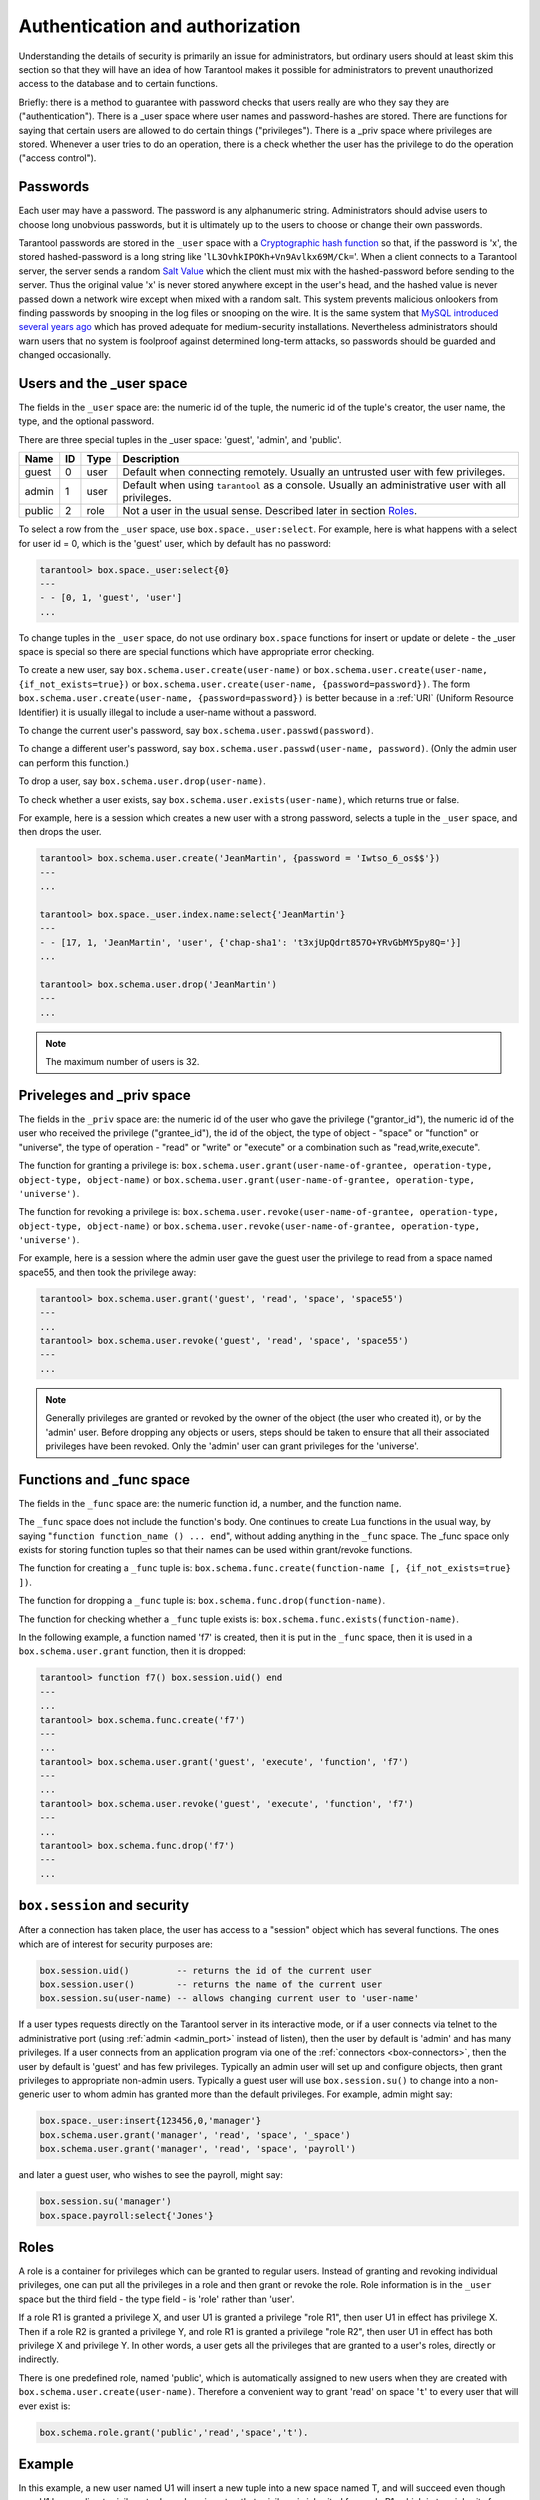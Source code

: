 .. _box-authentication:

-------------------------------------------------------------------------------
                    Authentication and authorization
-------------------------------------------------------------------------------

Understanding the details of security is primarily an issue for administrators,
but ordinary users should at least skim this section so that they will have an
idea of how Tarantool makes it possible for administrators to prevent
unauthorized access to the database and to certain functions.

Briefly: there is a method to guarantee with password checks that users really
are who they say they are ("authentication"). There is a _user space where user
names and password-hashes are stored. There are functions for saying that
certain users are allowed to do certain things ("privileges"). There is a _priv
space where privileges are stored. Whenever a user tries to do an operation,
there is a check whether the user has the privilege to do the operation
("access control").

===========================================================
                        Passwords
===========================================================

Each user may have a password. The password is any alphanumeric string.
Administrators should advise users to choose long unobvious passwords, but it
is ultimately up to the users to choose or change their own passwords.

Tarantool passwords are stored in the ``_user`` space with a `Cryptographic hash function`_
so that, if the password is 'x', the stored hashed-password is a long string
like '``lL3OvhkIPOKh+Vn9Avlkx69M/Ck=``'. When a client connects to a Tarantool
server, the server sends a random `Salt Value`_ which the client must mix with the
hashed-password before sending to the server. Thus the original value 'x' is
never stored anywhere except in the user's head, and the hashed value is never
passed down a network wire except when mixed with a random salt. This system
prevents malicious onlookers from finding passwords by snooping in the log
files or snooping on the wire. It is the same system that `MySQL introduced
several years ago`_ which has proved adequate for medium-security installations.
Nevertheless administrators should warn users that no system is foolproof against
determined long-term attacks, so passwords should be guarded and changed occasionally.

.. NOTE:

    To get the hash-password of a string '``X``', say ``box.schema.user.password('X')``.
    To see more about the details of the algorithm for the purpose of writing a new
    client application, read the `scramble.h`_ header file.

.. _Cryptographic hash function: https://en.wikipedia.org/wiki/Cryptographic_hash
.. _Salt Value: https://en.wikipedia.org/wiki/Salt_%28cryptography%29
.. _MySQL introduced several years ago: http://dev.mysql.com/doc/refman/4.1/en/password-hashing.html
.. _scramble.h: https://github.com/tarantool/tarantool/blob/master/src/scramble.h

===========================================================
                Users and the _user space
===========================================================

The fields in the ``_user`` space are: the numeric id of the tuple, the numeric
id of the tuple's creator, the user name, the type, and the optional password.

There are three special tuples in the _user space: 'guest', 'admin', and 'public'.

.. container:: table

    +--------+----+------+--------------------------------------------------------+
    | Name   | ID | Type | Description                                            |
    +========+====+======+========================================================+
    | guest  | 0  | user | Default when connecting remotely. Usually an untrusted |
    |        |    |      | user with few privileges.                              |
    +--------+----+------+--------------------------------------------------------+
    | admin  | 1  | user | Default when using ``tarantool`` as a console. Usually |
    |        |    |      | an administrative user with all privileges.            |
    +--------+----+------+--------------------------------------------------------+
    | public | 2  | role | Not a user in the usual sense. Described later in      |
    |        |    |      | section `Roles`_.                                      |
    +--------+----+------+--------------------------------------------------------+

To select a row from the ``_user`` space, use ``box.space._user:select``. For
example, here is what happens with a select for user id = 0, which is the
'guest' user, which by default has no password:

.. code-block:: lua

    tarantool> box.space._user:select{0}
    ---
    - - [0, 1, 'guest', 'user']
    ...

To change tuples in the ``_user`` space, do not use ordinary ``box.space``
functions for insert or update or delete - the _user space is special so
there are special functions which have appropriate error checking.

To create a new user, say ``box.schema.user.create(user-name)`` or
``box.schema.user.create(user-name, {if_not_exists=true})`` or
``box.schema.user.create(user-name, {password=password})``. The form
``box.schema.user.create(user-name, {password=password})`` is better because
in a :ref:`URI` (Uniform Resource Identifier) it is usually illegal to include a
user-name without a password.

To change the current user's password, say ``box.schema.user.passwd(password)``.

To change a different user's password, say ``box.schema.user.passwd(user-name, password)``.
(Only the admin user can perform this function.)

To drop a user, say ``box.schema.user.drop(user-name)``.

To check whether a user exists, say ``box.schema.user.exists(user-name)``,
which returns true or false.

For example, here is a session which creates a new user with a strong password,
selects a tuple in the ``_user`` space, and then drops the user.

.. code-block:: lua

    tarantool> box.schema.user.create('JeanMartin', {password = 'Iwtso_6_os$$'})
    ---
    ...

    tarantool> box.space._user.index.name:select{'JeanMartin'}
    ---
    - - [17, 1, 'JeanMartin', 'user', {'chap-sha1': 't3xjUpQdrt857O+YRvGbMY5py8Q='}]
    ...

    tarantool> box.schema.user.drop('JeanMartin')
    ---
    ...

.. NOTE::

    The maximum number of users is 32.

===========================================================
               Priveleges and _priv space
===========================================================

The fields in the ``_priv`` space are: the numeric id of the user who gave the
privilege ("grantor_id"), the numeric id of the user who received the
privilege ("grantee_id"), the id of the object, the type of object - "space"
or "function" or "universe", the type of operation - "read" or "write" or
"execute" or a combination such as "read,write,execute".

The function for granting a privilege is:
``box.schema.user.grant(user-name-of-grantee, operation-type, object-type, object-name)`` or
``box.schema.user.grant(user-name-of-grantee, operation-type, 'universe')``.

The function for revoking a privilege is:
``box.schema.user.revoke(user-name-of-grantee, operation-type, object-type, object-name)`` or
``box.schema.user.revoke(user-name-of-grantee, operation-type, 'universe')``.

For example, here is a session where the admin user gave the guest user the
privilege to read from a space named space55, and then took the privilege away:

.. code-block:: lua

    tarantool> box.schema.user.grant('guest', 'read', 'space', 'space55')
    ---
    ...
    tarantool> box.schema.user.revoke('guest', 'read', 'space', 'space55')
    ---
    ...

.. NOTE::

    Generally privileges are granted or revoked by the owner of the object (the
    user who created it), or by the 'admin' user. Before dropping any objects
    or users, steps should be taken to ensure that all their associated
    privileges have been revoked. Only the 'admin' user can grant privileges
    for the 'universe'.


===========================================================
                Functions and _func space
===========================================================

The fields in the ``_func`` space are: the numeric function id, a number,
and the function name.

The ``_func`` space does not include the function's body. One continues to
create Lua functions in the usual way, by saying
"``function function_name () ... end``", without adding anything in the
``_func`` space. The _func space only exists for storing function tuples so
that their names can be used within grant/revoke functions.

The function for creating a ``_func`` tuple is:
``box.schema.func.create(function-name [, {if_not_exists=true} ])``.

The function for dropping a ``_func`` tuple is:
``box.schema.func.drop(function-name)``.

The function for checking whether a ``_func`` tuple exists is:
``box.schema.func.exists(function-name)``.

In the following example, a function named 'f7' is created, then it is put in
the ``_func`` space, then it is used in a ``box.schema.user.grant`` function,
then it is dropped:

.. code-block:: lua

    tarantool> function f7() box.session.uid() end
    ---
    ...
    tarantool> box.schema.func.create('f7')
    ---
    ...
    tarantool> box.schema.user.grant('guest', 'execute', 'function', 'f7')
    ---
    ...
    tarantool> box.schema.user.revoke('guest', 'execute', 'function', 'f7')
    ---
    ...
    tarantool> box.schema.func.drop('f7')
    ---
    ...

===========================================================
             ``box.session`` and security
===========================================================

After a connection has taken place, the user has access to a "session" object
which has several functions. The ones which are of interest for security
purposes are:

.. code-block:: lua

    box.session.uid()         -- returns the id of the current user
    box.session.user()        -- returns the name of the current user
    box.session.su(user-name) -- allows changing current user to 'user-name'

If a user types requests directly on the Tarantool server in its interactive
mode, or if a user connects via telnet to the administrative port (using :ref:`admin <admin_port>`
instead of listen), then the user by default is 'admin' and has many privileges.
If a user connects from an application program via one of the :ref:`connectors <box-connectors>`, then
the user by default is 'guest' and has few privileges. Typically an admin user
will set up and configure objects, then grant privileges to appropriate non-admin
users. Typically a guest user will use ``box.session.su()`` to change into a non-generic
user to whom admin has granted more than the default privileges. For example,
admin might say:

.. _connectors: :doc:`../connectors/index`

.. code-block:: lua

    box.space._user:insert{123456,0,'manager'}
    box.schema.user.grant('manager', 'read', 'space', '_space')
    box.schema.user.grant('manager', 'read', 'space', 'payroll')

and later a guest user, who wishes to see the payroll, might say:

.. code-block:: lua

    box.session.su('manager')
    box.space.payroll:select{'Jones'}

===========================================================
                         Roles
===========================================================

A role is a container for privileges which can be granted to regular users.
Instead of granting and revoking individual privileges, one can put all the
privileges in a role and then grant or revoke the role. Role information is
in the ``_user`` space but the third field - the type field - is 'role' rather
than 'user'.

If a role R1 is granted a privilege X, and user U1 is granted a privilege
"role R1", then user U1 in effect has privilege X. Then if a role R2 is
granted a privilege Y, and role R1 is granted a privilege "role R2",
then user U1 in effect has both privilege X and privilege Y. In other words,
a user gets all the privileges that are granted to a user's roles, directly
or indirectly.

.. module:: box.schema.role

.. function:: create(role-name [, {if_not_exists=true} ] )

    Create a new role.

.. function:: grant(role-name, privilege)

    Put a privilege in a role.

.. function:: revoke(role-name, privilege)

    Take a privilege out of a role.

.. function:: drop(role-name)

    Drop a role.

.. function:: info()

    Get information about a role.

.. function:: grant(role-name, 'execute', 'role', role-name)

    Grant a role to a role.

.. function:: revoke(role-name, 'execute', 'role', role-name)

    Revoke a role from a role.

.. function:: exists(role-name)

    Check whether a role exists.
    :return: true if role-name identifies a role, otherwise false.
    :rtype:  boolean

.. module:: box.schema.user

.. function:: grant(user-name, 'execute', 'role', role-name)

    Grant a role to a user.

.. function:: revoke(user-name, 'execute', 'role', role-name)

    Revoke a role from a user.

There is one predefined role, named 'public', which is automatically assigned
to new users when they are created with ``box.schema.user.create(user-name)``.
Therefore a convenient way to grant 'read' on space '``t``' to every user that
will ever exist is:

.. code-block:: lua

    box.schema.role.grant('public','read','space','t').

===========================================================
                         Example
===========================================================

In this example, a new user named U1 will insert a new tuple into a new space
named T, and will succeed even though user U1 has no direct privilege to do
such an insert -- that privilege is inherited from role R1, which in turn
inherits from role R2.

.. code-block:: lua

    -- This example will work for a user with many privileges, such as 'admin'
    box.schema.space.create('T')
    box.space.T:create_index('primary',{})
    -- Create a user U1 so that later it's possible to say box.session.su('U1')
    box.schema.user.create('U1')
    -- Create two roles, R1 and R2
    box.schema.role.create('R1')
    box.schema.role.create('R2')
    -- Grant role R2 to role R1 and role R1 to U1 (order doesn't matter)
    box.schema.role.grant('R1','execute','role','R2')
    box.schema.role.grant('U1','execute','role','R1')
    -- Grant read and execute privileges to R2 (but not to R1 and not to U1)
    box.schema.role.grant('R2','read,write','space','T')
    box.schema.role.grant('R2','execute','universe')
    -- Use box.session.su to say "now become user U1"
    box.session.su('U1')
    -- The following insert succeeds because U1 in effect has write privilege on T
    box.space.T:insert{1}
